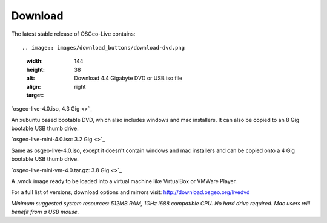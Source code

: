 Download
========

The latest stable release of OSGeo-Live contains::

.. image:: images/download_buttons/download-dvd.png
  :width: 144
  :height: 38
  :alt: Download 4.4 Gigabyte DVD or USB iso file
  :align: right
  :target: 

`osgeo-live-4.0.iso, 4.3 Gig <>`_

An xubuntu based bootable DVD, which also includes windows and mac installers. It can also be copied to an 8 Gig bootable USB thumb drive.

.. image:: images/download_buttons/download-mini.png
  :width: 144
  :height: 38
  :alt: Download 3.2 Gigabyte iso without Windows and Mac installers
  :align: right
  :target: 

`osgeo-live-mini-4.0.iso: 3.2 Gig <>`_

Same as osgeo-live-4.0.iso, except it doesn't contain windows and mac installers and can be copied onto a 4 Gig bootable USB thumb drive.

.. image:: images/download_buttons/download-vm.png
  :width: 144
  :height: 38
  :alt: Dowload 4 plus Gigabyte 7 zip of a virtual machine image 
  :align: right
  :target: 

`osgeo-live-mini-vm-4.0.tar.gz: 3.8 Gig <>`_

A .vmdk image ready to be loaded into a virtual machine like VirtualBox or VMWare Player.


For a full list of versions, download options and mirrors visit: http://download.osgeo.org/livedvd

`Minimum suggested system resources: 512MB RAM, 1GHz i688 compatible
CPU. No hard drive required. Mac users will benefit from a USB mouse.`
